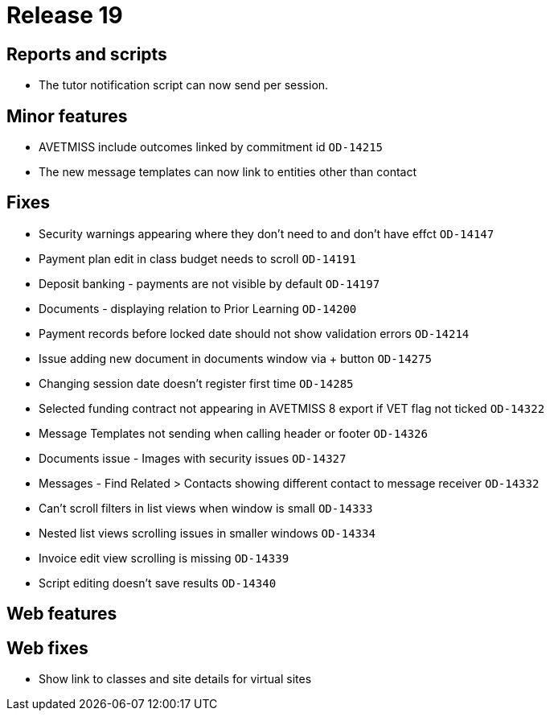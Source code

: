 = Release 19



== Reports and scripts

* The tutor notification script can now send per session.

== Minor features

* AVETMISS include outcomes linked by commitment id `OD-14215`
* The new message templates can now link to entities other than contact

== Fixes

* Security warnings appearing where they don't need to and don't have
effct `OD-14147`
* Payment plan edit in class budget needs to scroll `OD-14191`
* Deposit banking - payments are not visible by default `OD-14197`
* Documents - displaying relation to Prior Learning `OD-14200`
* Payment records before locked date should not show validation errors
`OD-14214`
* Issue adding new document in documents window via + button `OD-14275`
* Changing session date doesn't register first time `OD-14285`
* Selected funding contract not appearing in AVETMISS 8 export if VET
flag not ticked `OD-14322`
* Message Templates not sending when calling header or footer `OD-14326`
* Documents issue - Images with security issues `OD-14327`
* Messages - Find Related > Contacts showing different contact to
message receiver `OD-14332`
* Can't scroll filters in list views when window is small `OD-14333`
* Nested list views scrolling issues in smaller windows `OD-14334`
* Invoice edit view scrolling is missing `OD-14339`
* Script editing doesn't save results `OD-14340`

== Web features

== Web fixes

* Show link to classes and site details for virtual sites
